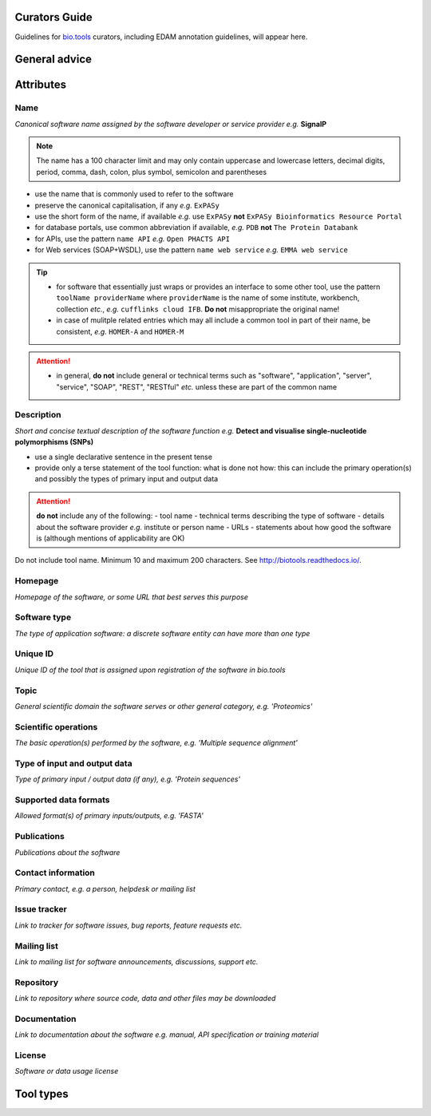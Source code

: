 Curators Guide
==============

Guidelines for `bio.tools <https://bio.tools>`_  curators, including EDAM annotation guidelines, will appear here. 

General advice 
==============

Attributes 
==========

Name
^^^^
*Canonical software name assigned by the software developer or service provider*
*e.g.* **SignalP**

.. note:: The name has a 100 character limit and may only contain uppercase and lowercase letters, decimal digits, period, comma, dash, colon, plus symbol, semicolon and parentheses

- use the name that is commonly used to refer to the software
- preserve the canonical capitalisation, if any *e.g.* ``ExPASy`` 
- use the short form of the name, if available *e.g.* use ``ExPASy`` **not** ``ExPASy Bioinformatics Resource Portal``
- for database portals, use common abbreviation if available, *e.g.*  ``PDB`` **not** ``The Protein Databank``
- for APIs, use the pattern ``name API`` *e.g.* ``Open PHACTS API``
- for Web services (SOAP+WSDL), use the pattern ``name web service`` *e.g.* ``EMMA web service``


.. tip::
   - for software that essentially just wraps or provides an interface to some other tool, use the pattern ``toolName providerName`` where ``providerName`` is the name of some institute, workbench, collection *etc.*, *e.g.* ``cufflinks cloud IFB``.  **Do not** misappropriate the original name!
   - in case of mulitple related entries which may all include a common tool in part of their name, be consistent, *e.g.* ``HOMER-A`` and ``HOMER-M``
  
.. attention::
   - in general, **do not** include general or technical terms such as "software", "application", "server", "service", "SOAP", "REST", "RESTful" *etc.* unless these are part of the common name
  
  
Description
^^^^^^^^^^^
*Short and concise textual description of the software function*
*e.g.* **Detect and visualise single-nucleotide polymorphisms (SNPs)**

- use a single declarative sentence in the present tense
- provide only a terse statement of the tool function: what is done not how: this can include the primary operation(s) and possibly the types of primary input and output data

.. attention:: **do not** include any of the following:
   - tool name
   - technical terms describing the type of software
   - details about the software provider *e.g.* institute or person name
   - URLs
   - statements about how good the software is (although mentions of applicability are OK)




Do not include tool name. Minimum 10 and maximum 200 characters. See http://biotools.readthedocs.io/.



Homepage
^^^^^^^^
*Homepage of the software, or some URL that best serves this purpose*

Software type
^^^^^^^^^^^^^
*The type of application software: a discrete software entity can have more than one type*

Unique ID
^^^^^^^^^
*Unique ID of the tool that is assigned upon registration of the software in bio.tools*

Topic
^^^^^
*General scientific domain the software serves or other general category, e.g. 'Proteomics'*

Scientific operations
^^^^^^^^^^^^^^^^^^^^^
*The basic operation(s) performed by the software, e.g. 'Multiple sequence alignment'*

Type of input and output data
^^^^^^^^^^^^^^^^^^^^^^^^^^^^^
*Type of primary input / output data (if any), e.g. 'Protein sequences'*

Supported data formats
^^^^^^^^^^^^^^^^^^^^^^
*Allowed format(s) of primary inputs/outputs, e.g. 'FASTA'*

Publications
^^^^^^^^^^^^
*Publications about the software*

Contact information
^^^^^^^^^^^^^^^^^^^
*Primary contact, e.g. a person, helpdesk or mailing list*

Issue tracker
^^^^^^^^^^^^^
*Link to tracker for software issues, bug reports, feature requests etc.*

Mailing list
^^^^^^^^^^^^
*Link to mailing list for software announcements, discussions, support etc.*

Repository
^^^^^^^^^^
*Link to repository where source code, data and other files may be downloaded*

Documentation
^^^^^^^^^^^^^
*Link to documentation about the software e.g. manual, API specification or training material*

License
^^^^^^^
*Software or data usage license*


Tool types
==========


